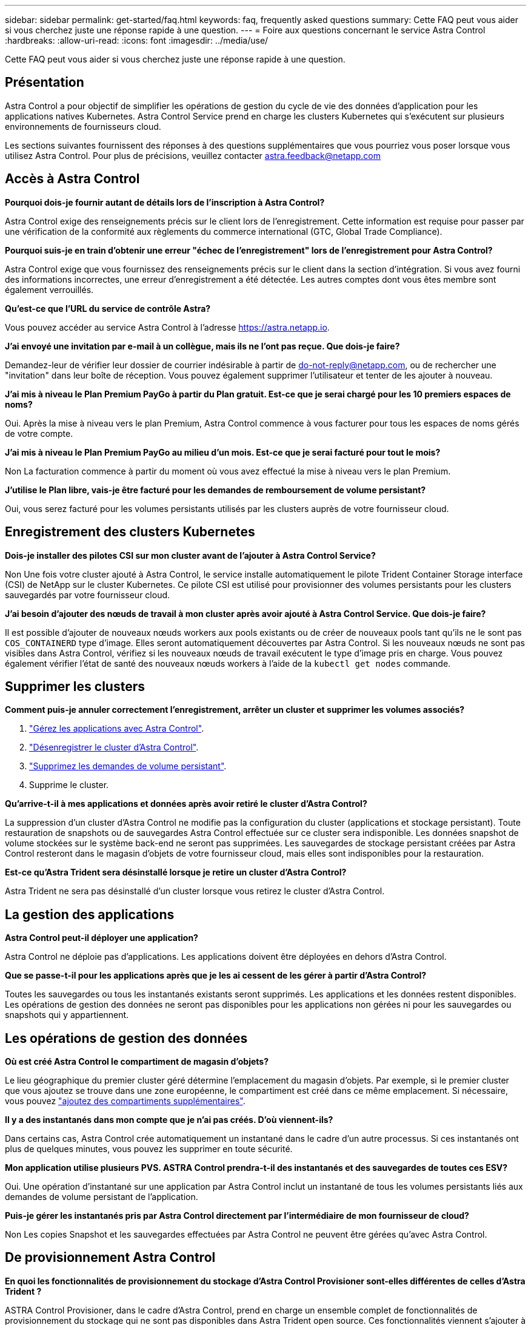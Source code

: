 ---
sidebar: sidebar 
permalink: get-started/faq.html 
keywords: faq, frequently asked questions 
summary: Cette FAQ peut vous aider si vous cherchez juste une réponse rapide à une question. 
---
= Foire aux questions concernant le service Astra Control
:hardbreaks:
:allow-uri-read: 
:icons: font
:imagesdir: ../media/use/


[role="lead"]
Cette FAQ peut vous aider si vous cherchez juste une réponse rapide à une question.



== Présentation

Astra Control a pour objectif de simplifier les opérations de gestion du cycle de vie des données d'application pour les applications natives Kubernetes. Astra Control Service prend en charge les clusters Kubernetes qui s'exécutent sur plusieurs environnements de fournisseurs cloud.

Les sections suivantes fournissent des réponses à des questions supplémentaires que vous pourriez vous poser lorsque vous utilisez Astra Control. Pour plus de précisions, veuillez contacter astra.feedback@netapp.com



== Accès à Astra Control

*Pourquoi dois-je fournir autant de détails lors de l'inscription à Astra Control?*

Astra Control exige des renseignements précis sur le client lors de l'enregistrement. Cette information est requise pour passer par une vérification de la conformité aux règlements du commerce international (GTC, Global Trade Compliance).

*Pourquoi suis-je en train d'obtenir une erreur "échec de l'enregistrement" lors de l'enregistrement pour Astra Control?*

Astra Control exige que vous fournissez des renseignements précis sur le client dans la section d'intégration. Si vous avez fourni des informations incorrectes, une erreur d'enregistrement a été détectée. Les autres comptes dont vous êtes membre sont également verrouillés.

*Qu'est-ce que l'URL du service de contrôle Astra?*

Vous pouvez accéder au service Astra Control à l'adresse https://astra.netapp.io[].

*J'ai envoyé une invitation par e-mail à un collègue, mais ils ne l'ont pas reçue. Que dois-je faire?*

Demandez-leur de vérifier leur dossier de courrier indésirable à partir de do-not-reply@netapp.com, ou de rechercher une "invitation" dans leur boîte de réception. Vous pouvez également supprimer l'utilisateur et tenter de les ajouter à nouveau.

*J'ai mis à niveau le Plan Premium PayGo à partir du Plan gratuit. Est-ce que je serai chargé pour les 10 premiers espaces de noms?*

Oui. Après la mise à niveau vers le plan Premium, Astra Control commence à vous facturer pour tous les espaces de noms gérés de votre compte.

*J'ai mis à niveau le Plan Premium PayGo au milieu d'un mois. Est-ce que je serai facturé pour tout le mois?*

Non La facturation commence à partir du moment où vous avez effectué la mise à niveau vers le plan Premium.

*J'utilise le Plan libre, vais-je être facturé pour les demandes de remboursement de volume persistant?*

Oui, vous serez facturé pour les volumes persistants utilisés par les clusters auprès de votre fournisseur cloud.



== Enregistrement des clusters Kubernetes

*Dois-je installer des pilotes CSI sur mon cluster avant de l'ajouter à Astra Control Service?*

Non Une fois votre cluster ajouté à Astra Control, le service installe automatiquement le pilote Trident Container Storage interface (CSI) de NetApp sur le cluster Kubernetes. Ce pilote CSI est utilisé pour provisionner des volumes persistants pour les clusters sauvegardés par votre fournisseur cloud.

*J'ai besoin d'ajouter des nœuds de travail à mon cluster après avoir ajouté à Astra Control Service. Que dois-je faire?*

Il est possible d'ajouter de nouveaux nœuds workers aux pools existants ou de créer de nouveaux pools tant qu'ils ne le sont pas `COS_CONTAINERD` type d'image. Elles seront automatiquement découvertes par Astra Control. Si les nouveaux nœuds ne sont pas visibles dans Astra Control, vérifiez si les nouveaux nœuds de travail exécutent le type d'image pris en charge. Vous pouvez également vérifier l'état de santé des nouveaux nœuds workers à l'aide de la `kubectl get nodes` commande.

ifdef::aws[]



== Enregistrement des clusters Elastic Kubernetes Service (EKS)

*Puis-je ajouter un cluster privé EKS au service Astra Control?*

Oui, vous pouvez ajouter des clusters EKS privés à Astra Control Service. Pour ajouter un cluster EKS privé, reportez-vous à la section link:add-first-cluster.html["Commencez à gérer les clusters Kubernetes à partir d'Astra Control Service"].

endif::aws[]

ifdef::azure[]



== Enregistrement des clusters Azure Kubernetes Service (AKS)

*Puis-je ajouter un cluster AKS privé au service Astra Control?*

Oui, vous pouvez ajouter des clusters AKS privés au service Astra Control. Pour ajouter un cluster AKS privé, reportez-vous à la section link:add-first-cluster.html["Commencez à gérer les clusters Kubernetes à partir d'Astra Control Service"].

*Puis-je utiliser Active Directory pour gérer l'authentification pour mes clusters AKS?*

Oui, vous pouvez configurer vos clusters AKS pour utiliser Azure Active Directory (Azure AD) pour l'authentification et la gestion des identités. Une fois le cluster créé, suivez les instructions du https://docs.microsoft.com/en-us/azure/aks/managed-aad["documentation officielle"^] Pour configurer le cluster afin d'utiliser Azure AD. Vous devez vous assurer que vos clusters répondent aux exigences de l'intégration d'Azure AD gérée par AKS.

endif::azure[]

ifdef::gcp[]



== Enregistrement des clusters Google Kubernetes Engine (GKE)

*Puis-je ajouter un cluster GKE privé au service de contrôle Astra?*

Oui, vous pouvez ajouter des clusters GKE privés à Astra Control Service. Pour ajouter un cluster GKE privé, reportez-vous à la section link:add-first-cluster.html["Commencez à gérer les clusters Kubernetes à partir d'Astra Control Service"].

Les clusters GKE privés doivent avoir le https://cloud.google.com/kubernetes-engine/docs/concepts/private-cluster-concept["réseaux autorisés"^] Configuré pour autoriser l'adresse IP de contrôle Astra :

52.188.218.166/32

*Mon cluster GKE peut-il résider sur un VPC partagé ?*

Oui. ASTRA Control peut gérer les clusters qui résident dans un VPC partagé. link:set-up-google-cloud.html["Découvrez comment configurer le compte de service Astra pour une configuration VPC partagée"].

*Où puis-je trouver les informations d'identification de mon compte de service sur GCP?*

Une fois que vous êtes connecté au https://console.cloud.google.com/["Console Google Cloud"^], Les détails de votre compte de service seront dans la section *IAM et Admin*. Pour plus de détails, reportez-vous à link:set-up-google-cloud.html["Comment configurer Google Cloud pour Astra Control"].

*Je voudrais ajouter différents clusters GKE de différents projets GCP. Est-ce pris en charge dans Astra Control?*

Non, cette configuration n'est pas prise en charge. Seul un projet GCP unique est pris en charge.

endif::gcp[]



== Supprimer les clusters

*Comment puis-je annuler correctement l'enregistrement, arrêter un cluster et supprimer les volumes associés?*

. link:../use/unmanage.html["Gérez les applications avec Astra Control"].
. link:../use/unmanage.html#stop-managing-compute["Désenregistrer le cluster d'Astra Control"].
. link:../use/unmanage.html#deleting-clusters-from-your-cloud-provider["Supprimez les demandes de volume persistant"].
. Supprime le cluster.


*Qu'arrive-t-il à mes applications et données après avoir retiré le cluster d'Astra Control?*

La suppression d'un cluster d'Astra Control ne modifie pas la configuration du cluster (applications et stockage persistant). Toute restauration de snapshots ou de sauvegardes Astra Control effectuée sur ce cluster sera indisponible. Les données snapshot de volume stockées sur le système back-end ne seront pas supprimées. Les sauvegardes de stockage persistant créées par Astra Control resteront dans le magasin d'objets de votre fournisseur cloud, mais elles sont indisponibles pour la restauration.

ifdef::gcp[]


WARNING: Supprimez toujours un cluster d'Astra Control avant de le supprimer via GCP. La suppression d'un cluster depuis GCP alors qu'il est toujours géré par Astra Control peut générer des problèmes pour votre compte Astra Control.

endif::gcp[]

*Est-ce qu'Astra Trident sera désinstallé lorsque je retire un cluster d'Astra Control?*

Astra Trident ne sera pas désinstallé d'un cluster lorsque vous retirez le cluster d'Astra Control.



== La gestion des applications

*Astra Control peut-il déployer une application?*

Astra Control ne déploie pas d'applications. Les applications doivent être déployées en dehors d'Astra Control.

ifdef::gcp[]

*Je ne vois aucune des ESV de mon application liées à GCP CVS de GCP. Qu'est-ce qui ne va pas ?*

L'opérateur Astra Trident définit la classe de stockage par défaut sur `netapp-cvs-perf-premium` Une fois qu'il a été ajouté à Astra Control. Lorsque les demandes de volume persistant d'une application ne sont pas liées à Cloud Volumes Service pour Google Cloud, vous pouvez effectuer plusieurs opérations :

* Courez `kubectl get sc` et vérifiez la classe de stockage par défaut.
* Vérifiez le fichier yaml ou le graphique Helm utilisé pour déployer l'application et voir si une classe de stockage différente est définie.
* GKE version 1.24 et ultérieure ne prend pas en charge les images de nœud basées sur Docker. Assurez-vous que le type d'image du nœud de travail dans GKE est `COS_CONTAINERD` Et que le montage NFS a réussi.


endif::gcp[]

*Que se passe-t-il pour les applications après que je les ai cessent de les gérer à partir d'Astra Control?*

Toutes les sauvegardes ou tous les instantanés existants seront supprimés. Les applications et les données restent disponibles. Les opérations de gestion des données ne seront pas disponibles pour les applications non gérées ni pour les sauvegardes ou snapshots qui y appartiennent.



== Les opérations de gestion des données

*Où est créé Astra Control le compartiment de magasin d'objets?*

Le lieu géographique du premier cluster géré détermine l'emplacement du magasin d'objets. Par exemple, si le premier cluster que vous ajoutez se trouve dans une zone européenne, le compartiment est créé dans ce même emplacement. Si nécessaire, vous pouvez link:../use/manage-buckets.html["ajoutez des compartiments supplémentaires"].

*Il y a des instantanés dans mon compte que je n'ai pas créés. D'où viennent-ils?*

Dans certains cas, Astra Control crée automatiquement un instantané dans le cadre d'un autre processus. Si ces instantanés ont plus de quelques minutes, vous pouvez les supprimer en toute sécurité.

*Mon application utilise plusieurs PVS. ASTRA Control prendra-t-il des instantanés et des sauvegardes de toutes ces ESV?*

Oui. Une opération d'instantané sur une application par Astra Control inclut un instantané de tous les volumes persistants liés aux demandes de volume persistant de l'application.

*Puis-je gérer les instantanés pris par Astra Control directement par l'intermédiaire de mon fournisseur de cloud?*

Non Les copies Snapshot et les sauvegardes effectuées par Astra Control ne peuvent être gérées qu'avec Astra Control.



== De provisionnement Astra Control

*En quoi les fonctionnalités de provisionnement du stockage d'Astra Control Provisioner sont-elles différentes de celles d'Astra Trident ?*

ASTRA Control Provisioner, dans le cadre d'Astra Control, prend en charge un ensemble complet de fonctionnalités de provisionnement du stockage qui ne sont pas disponibles dans Astra Trident open source. Ces fonctionnalités viennent s'ajouter à toutes les fonctionnalités disponibles pour Trident open source.

*Le mécanisme de provisionnement Astra Control remplace-t-il Astra Trident?*

Dans les prochaines mises à jour d'Astra Control, Astra Control Provisioner remplacera Astra Trident en tant que mécanisme de provisionnement et d'orchestration du stockage dans l'architecture Astra Control. De ce fait, il est fortement recommandé aux utilisateurs d'Astra Control link:../use/enable-acp.html["Activez le mécanisme de provisionnement Astra Control"]. ASTRA Trident continuera à rester open source et sera publié, maintenu, pris en charge et mis à jour avec le nouveau CSI et d'autres fonctionnalités de NetApp.

*Dois-je payer pour Astra Trident?*

Non ASTRA Trident continuera d'être open source et téléchargeable gratuitement.

*Puis-je utiliser les fonctionnalités de gestion et de provisionnement du stockage dans Astra Control sans installer et utiliser toutes les fonctionnalités d'Astra Control ?*

Oui, vous pouvez effectuer une mise à niveau vers Astra Trident 23.10 ou version ultérieure et activer la fonctionnalité Astra Control Provisioner même si vous ne souhaitez pas utiliser l'ensemble complet de fonctionnalités de gestion des données Astra Control.

*Comment passer du statut d'utilisateur Trident à celui d'Astra Control pour utiliser les fonctionnalités avancées de gestion et de provisionnement du stockage ?*

Si vous utilisez déjà Trident (y compris les utilisateurs d'Astra Trident dans le cloud public), vous devez d'abord acquérir une licence Astra Control. À cette fin, vous pouvez télécharger le bundle Astra Control Provisioner, mettre à niveau Astra Trident et link:../use/enable-acp.html["Activez la fonctionnalité Astra Control Provisioner"].

*Comment savoir si Astra Control Provisioner a remplacé Astra Trident sur mon cluster?*

Une fois Astra Control Provisioner installé, le cluster hôte dans l'interface utilisateur Astra Control affiche un `ACP version` plutôt que `Trident version` et le numéro de version actuellement installé.

image:ac-acp-version.png["Capture d'écran illustrant l'emplacement de la version ACP dans l'interface utilisateur"]

Si vous n'avez pas accès à l'interface utilisateur, vous pouvez confirmer que l'installation a réussi en utilisant les méthodes suivantes :

[role="tabbed-block"]
====
.Opérateur Astra Trident
--
Vérifiez le `trident-acp` le conteneur est en cours d'exécution `acpVersion` est `23.10.0` avec un état de `Installed`:

[listing]
----
kubectl get torc -o yaml
----
Réponse :

[listing]
----
status:
  acpVersion: 23.10.0
  currentInstallationParams:
    ...
    acpImage: <my_custom_registry>/trident-acp:v23.10.0
    enableACP: "true"
    ...
  ...
  status: Installed
----
--
.tridentctl
--
Vérifiez que le mécanisme de provisionnement Astra Control a été activé :

[listing]
----
./tridentctl -n trident version
----
Réponse :

[listing]
----
+----------------+----------------+-------------+ | SERVER VERSION | CLIENT VERSION | ACP VERSION | +----------------+----------------+-------------+ | 23.10.0 | 23.10.0 | 23.10.0. | +----------------+----------------+-------------+
----
--
====